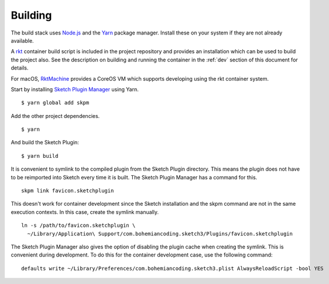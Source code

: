 Building
========
The build stack uses `Node.js`_ and the Yarn_ package manager. Install these on
your system if they are not already available.

.. _Node.js: https://nodejs.org
.. _Yarn: https://yarnpkg.com

A rkt_ container build script is included in the project repository and
provides an installation which can be used to build the project also. See the
description on building and running the container in the :ref:`dev` section
of this document for details.

.. _rkt: https://coreos.com/rkt

For macOS, RktMachine_ provides a CoreOS VM which supports developing using
the rkt container system.

.. _RktMachine: https://github.com/woofwoofinc/rktmachine

Start by installing `Sketch Plugin Manager`_ using Yarn.

.. _Sketch Plugin Manager: https://github.com/skpm/skpm

::

    $ yarn global add skpm

Add the other project dependencies.

::

    $ yarn

And build the Sketch Plugin:

::

    $ yarn build

It is convenient to symlink to the compiled plugin from the Sketch Plugin
directory. This means the plugin does not have to be reimported into Sketch
every time it is built. The Sketch Plugin Manager has a command for this.

::

    skpm link favicon.sketchplugin

This doesn't work for container development since the Sketch installation and
the skpm command are not in the same execution contexts. In this case, create
the symlink manually.

::

    ln -s /path/to/favicon.sketchplugin \
      ~/Library/Application\ Support/com.bohemiancoding.sketch3/Plugins/favicon.sketchplugin

The Sketch Plugin Manager also gives the option of disabling the plugin cache
when creating the symlink. This is convenient during development. To do this
for the container development case, use the following command:

::

    defaults write ~/Library/Preferences/com.bohemiancoding.sketch3.plist AlwaysReloadScript -bool YES
